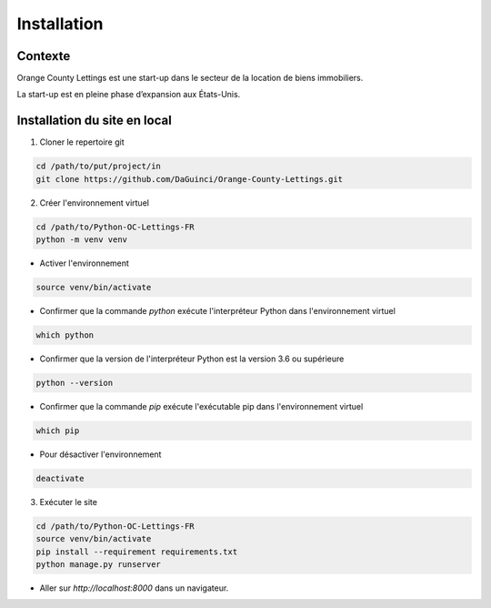 ============
Installation
============

Contexte
--------

Orange County Lettings est une start-up dans le secteur de la
location de biens immobiliers.

La start-up est en pleine phase d’expansion aux États-Unis.

Installation du site en local
-----------------------------

1. Cloner le repertoire git

.. code-block:: bash

    cd /path/to/put/project/in
    git clone https://github.com/DaGuinci/Orange-County-Lettings.git

2. Créer l'environnement virtuel

.. code-block:: bash

    cd /path/to/Python-OC-Lettings-FR
    python -m venv venv

* Activer l'environnement

.. code-block:: bash

    source venv/bin/activate


* Confirmer que la commande `python` exécute l'interpréteur Python dans l'environnement virtuel

.. code-block:: bash

    which python


* Confirmer que la version de l'interpréteur Python est la version 3.6 ou supérieure

.. code-block:: bash

    python --version


* Confirmer que la commande `pip` exécute l'exécutable pip dans l'environnement virtuel

.. code-block:: bash

    which pip


* Pour désactiver l'environnement

.. code-block:: bash

    deactivate


3. Exécuter le site

.. code-block:: bash

    cd /path/to/Python-OC-Lettings-FR
    source venv/bin/activate
    pip install --requirement requirements.txt
    python manage.py runserver

* Aller sur `http://localhost:8000` dans un navigateur.

